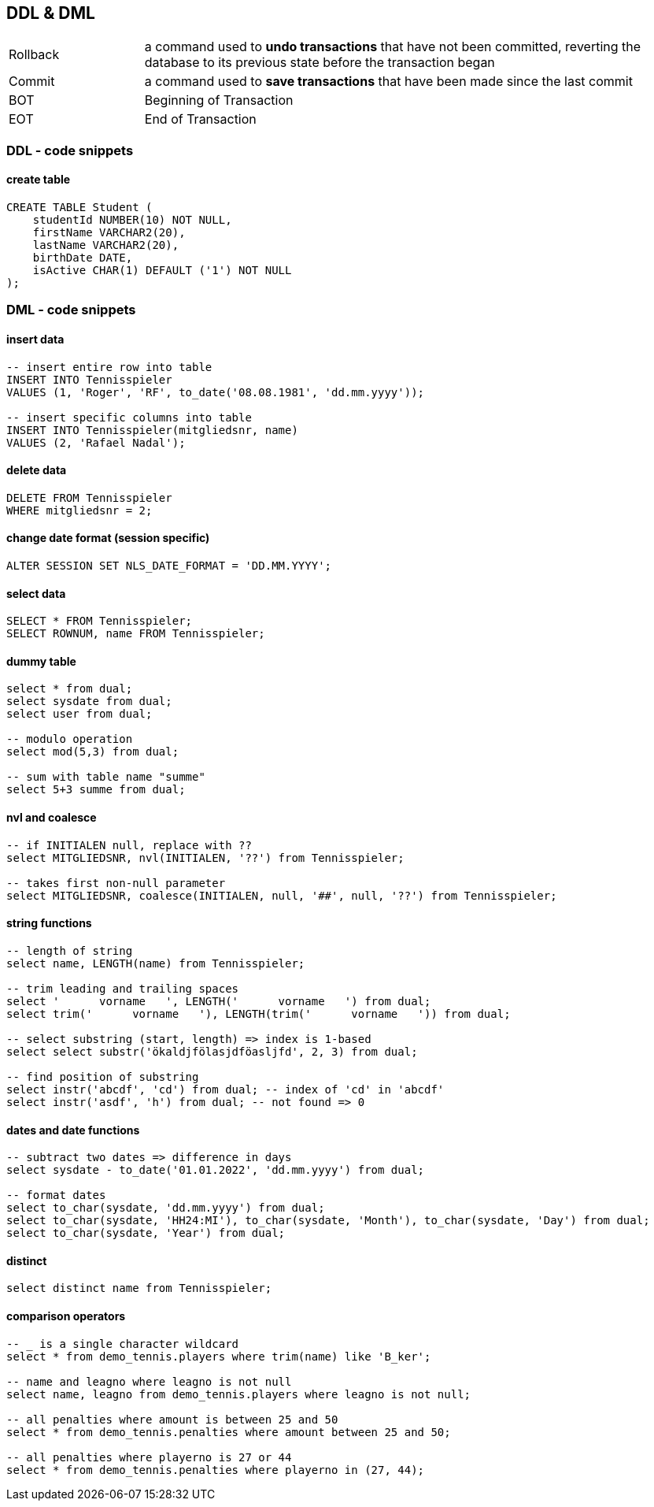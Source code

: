 == DDL & DML

[cols="1,4"]
|===
| Rollback | a command used to *undo transactions* that have not been committed, reverting the database to its previous state before the transaction began
| Commit | a command used to *save transactions* that have been made since the last commit
| BOT | Beginning of Transaction
| EOT | End of Transaction
|===

=== DDL - code snippets

==== create table

[source,sql]
----
CREATE TABLE Student (
    studentId NUMBER(10) NOT NULL,
    firstName VARCHAR2(20),
    lastName VARCHAR2(20),
    birthDate DATE,
    isActive CHAR(1) DEFAULT ('1') NOT NULL
);
----

=== DML - code snippets

==== insert data

[source,sql]
----
-- insert entire row into table
INSERT INTO Tennisspieler
VALUES (1, 'Roger', 'RF', to_date('08.08.1981', 'dd.mm.yyyy'));

-- insert specific columns into table
INSERT INTO Tennisspieler(mitgliedsnr, name)
VALUES (2, 'Rafael Nadal');
----

==== delete data

[source,sql]
----
DELETE FROM Tennisspieler
WHERE mitgliedsnr = 2;
----

==== change date format (session specific)

[source,sql]
----
ALTER SESSION SET NLS_DATE_FORMAT = 'DD.MM.YYYY';
----

==== select data

[source,sql]
----
SELECT * FROM Tennisspieler;
SELECT ROWNUM, name FROM Tennisspieler;
----

==== dummy table

[source,sql]
----
select * from dual;
select sysdate from dual;
select user from dual;

-- modulo operation
select mod(5,3) from dual;

-- sum with table name "summe"
select 5+3 summe from dual;
----

==== nvl and coalesce

[source,sql]
----
-- if INITIALEN null, replace with ??
select MITGLIEDSNR, nvl(INITIALEN, '??') from Tennisspieler;

-- takes first non-null parameter
select MITGLIEDSNR, coalesce(INITIALEN, null, '##', null, '??') from Tennisspieler;
----

==== string functions

[source,sql]
----
-- length of string
select name, LENGTH(name) from Tennisspieler;

-- trim leading and trailing spaces
select '      vorname   ', LENGTH('      vorname   ') from dual;
select trim('      vorname   '), LENGTH(trim('      vorname   ')) from dual;

-- select substring (start, length) => index is 1-based
select select substr('ökaldjfölasjdföasljfd', 2, 3) from dual;

-- find position of substring
select instr('abcdf', 'cd') from dual; -- index of 'cd' in 'abcdf'
select instr('asdf', 'h') from dual; -- not found => 0
----

==== dates and date functions

[source,sql]
----
-- subtract two dates => difference in days
select sysdate - to_date('01.01.2022', 'dd.mm.yyyy') from dual;

-- format dates
select to_char(sysdate, 'dd.mm.yyyy') from dual;
select to_char(sysdate, 'HH24:MI'), to_char(sysdate, 'Month'), to_char(sysdate, 'Day') from dual;
select to_char(sysdate, 'Year') from dual;
----

==== distinct

[source,sql]
----
select distinct name from Tennisspieler;
----

==== comparison operators

[source,sql]
----
-- _ is a single character wildcard
select * from demo_tennis.players where trim(name) like 'B_ker';

-- name and leagno where leagno is not null
select name, leagno from demo_tennis.players where leagno is not null;

-- all penalties where amount is between 25 and 50
select * from demo_tennis.penalties where amount between 25 and 50;

-- all penalties where playerno is 27 or 44
select * from demo_tennis.penalties where playerno in (27, 44);
----